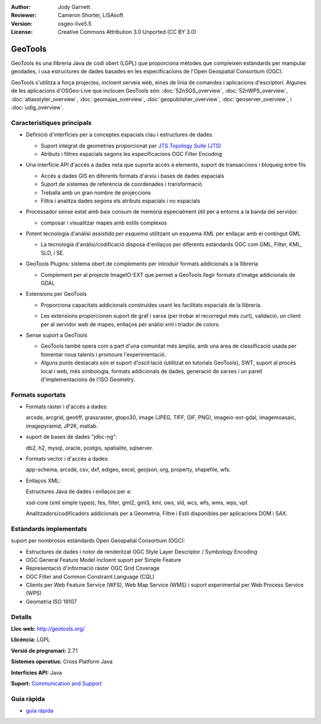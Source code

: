 :Author: Jody Garnett
:Reviewer: Cameron Shorter, LISAsoft
:Version: osgeo-live5.5
:License: Creative Commons Attribution 3.0 Unported (CC BY 3.0)

.. image:: ../../images/project_logos/logo-GeoTools.png
  :scale: 60 %
  :alt: project logo
  :align: right
  :target: http://geotools.org/

.. image:: ../../images/logos/OSGeo_project.png
  :scale: 100 %
  :alt: OSGeo Project
  :align: right
  :target: http://www.osgeo.org/incubator/process/principles.html

GeoTools
================================================================================

GeoTools és una llibreria Java de codi obert (LGPL) que proporciona mètodes que compleixen estàndards per manipular geodades, i usa estructures de dades basades en les especificacions de l'Open Geospatial Consortium (OGC).

.. image:: ../../images/screenshots/800x600/geotools-overview.png
  :scale: 60 %
  :alt: GeoTools és una llibreria modular amb suport per complements per a formats addicionals
  :align: right

GeoTools s'utilitza a força projectes, incloent serveis web, eines de línia de comandes i aplicacions d'escriptori. Algunes de les aplicacions d'OSGeo-Live que inclouen GeoTools són: 
:doc:`52nSOS_overview`, :doc:`52nWPS_overview`, :doc:`atlasstyler_overview`, :doc:`geomajas_overview`, :doc:`geopublisher_overview`, :doc:`geoserver_overview`, i :doc:`udig_overview`.

Característiques principals
--------------------------------------------------------------------------------

* Definició d'interfícies per a conceptes espacials clau i estructures de dades.
  
  * Suport integrat de geometries proporcionat per `JTS Topology Suite (JTS) <http://tsusiatsoftware.net/jts/main.html>`_
  * Atributs i filtres espacials segons les especificacions OGC Filter Encoding 

* Una interfície API d'accés a dades neta que suporta accés a elements, suport de transaccions i bloqueig entre fils
  
  * Accés a dades GIS en diferents formats d'arxiu i bases de dades espacials
  * Suport de sistemes de referència de coordenades i transformació
  * Treballa amb un gran nombre de projeccions
  * Filtra i analitza dades segons els atributs espacials i no espacials

* Processador sense estat amb baix consum de memòria especialment útil per a entorns a la banda del servidor.
  
  * composar i visualitzar mapes amb estils complexos

* Potent tecnologia d'anàlisi *assistida per esquema* utilitzant un esquema XML per enllaçar amb el contingut GML
  
  * La tecnologia d'anàlisi/codificació disposa d'enllaços per diferents estàndards OGC com GML, Filter, KML, SLD, i SE.
  
* GeoTools Plugins: sistema obert de complements per introduïr formats addicionals a la llibreria
  
  * Complement per al projecte ImageIO-EXT que permet a GeoTools llegir formats d'imatge addicionals de GDAL
 
* Extensions per GeoTools

  * Proporciona capacitats addicionals construïdes usant les facilitats espacials de la llibreria.
  
  .. image:: ../../images/screenshots/800x600/geotools-extension.png
     :alt: Extensions construïdes usant la llibreria GeoTools

  * Les extensions proporcionen suport de graf i xarxa (per trobar el recorregut més curt), validació, un client per al servidor web de mapes, enllaços per anàlisi xml i triador de colors.

* Sense suport a GeoTools
  
  * GeoTools també opera com a part d'una comunitat més àmplia, amb una àrea de classificació usada per fomentar nous talents i promoure l'experimentació.
  
  * Alguns punts destacats són el suport d'oscil·lació (utilitzat en tutorials GeoTools), SWT, suport al procés local i web, més simbologia, formats addicionals de dades, generació de xarxes i un parell d'implementacions de l'ISO Geometry.

Formats suportats
-----------------  

* Formats ràster i d'accés a dades:
  
  arcsde, arcgrid, geotiff, grassraster, gtopo30, image (JPEG, TIFF, GIF, PNG), imageio-ext-gdal, imagemoasaic, imagepyramid, JP2K, matlab.
  
* suport de bases de dades "jdbc-ng":
  
  db2, h2, mysql, oracle, postgis, spatialite, sqlserver.

* Formats vector i d'accés a dades:
  
  app-schema, arcsde, csv, dxf, edigeo, excel, geojson, org, property, shapefile, wfs.

* Enllaços XML:

  Estructures Java de dades i enllaços per a:

  xsd-core (xml simple types), fes, filter, gml2, gml3, kml, ows, sld, wcs, wfs, wms, wps, vpf.
  
  Analitzadors/codificadors addicionals per a Geometria, Filtre i Estil disponibles per aplicacions DOM i SAX.
  
Estàndards implementats
--------------------------------------------------------------------------------

suport per nombrosos estàndards Open Geospatial Consortium (OGC):

* Estructures de dades i notor de renderitzat OGC Style Layer Descriptor / Symbology Encoding
* OGC General Feature Model incloent suport per Simple Feature
* Representació d'informació ràster OGC Grid Coverage
* OGC Filter and Common Constraint Language (CQL)
* Clients per Web Feature Service (WFS), Web Map Service (WMS) i suport experimental per Web Process Service (WPS)
* Geometria ISO 19107

Detalls
--------------------------------------------------------------------------------
 
**Lloc web:** http://geotools.org/

**Llicència:** LGPL

**Versió de programari:** 2.7.1

**Sistemes operatius:** Cross Platform Java

**Interfícies API:** Java

**Suport:** `Communication and Support <http://docs.geotools.org/latest/userguide/welcome/support.html>`_

Guia ràpida
--------------------------------------------------------------------------------

* `guia ràpida <http://docs.geotools.org/latest/userguide/tutorial/quickstart/index.html>`_
